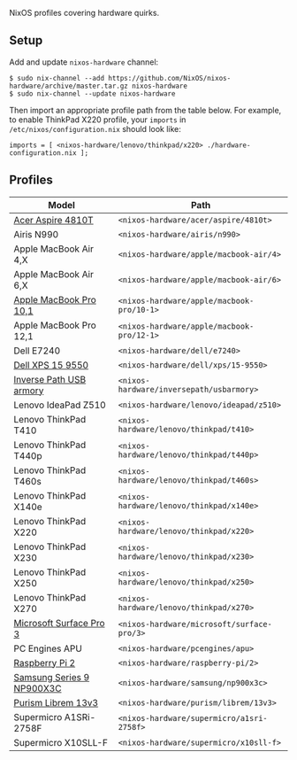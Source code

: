NixOS profiles covering hardware quirks.

** Setup

Add and update ~nixos-hardware~ channel:

  : $ sudo nix-channel --add https://github.com/NixOS/nixos-hardware/archive/master.tar.gz nixos-hardware
  : $ sudo nix-channel --update nixos-hardware

Then import an appropriate profile path from the table below. For example, to
enable ThinkPad X220 profile, your ~imports~ in ~/etc/nixos/configuration.nix~
should look like:

  : imports = [ <nixos-hardware/lenovo/thinkpad/x220> ./hardware-configuration.nix ];

** Profiles

|---------------------------+--------------------------------------------|
| Model                     | Path                                       |
|---------------------------+--------------------------------------------|
| [[file:acer/aspire/4810t][Acer Aspire 4810T]]         | ~<nixos-hardware/acer/aspire/4810t>~       |
| Airis N990                | ~<nixos-hardware/airis/n990>~              |
| Apple MacBook Air 4,X     | ~<nixos-hardware/apple/macbook-air/4>~     |
| Apple MacBook Air 6,X     | ~<nixos-hardware/apple/macbook-air/6>~     |
| [[file:apple/macbook-pro/10-1][Apple MacBook Pro 10,1]]    | ~<nixos-hardware/apple/macbook-pro/10-1>~  |
| Apple MacBook Pro 12,1    | ~<nixos-hardware/apple/macbook-pro/12-1>~  |
| Dell E7240                | ~<nixos-hardware/dell/e7240>~              |
| [[file:dell/xps/15-9550][Dell XPS 15 9550]]          | ~<nixos-hardware/dell/xps/15-9550>~        |
| [[file:inversepath/usbarmory][Inverse Path USB armory]]   | ~<nixos-hardware/inversepath/usbarmory>~   |
| Lenovo IdeaPad Z510       | ~<nixos-hardware/lenovo/ideapad/z510>~     |
| Lenovo ThinkPad T410      | ~<nixos-hardware/lenovo/thinkpad/t410>~    |
| Lenovo ThinkPad T440p     | ~<nixos-hardware/lenovo/thinkpad/t440p>~   |
| Lenovo ThinkPad T460s     | ~<nixos-hardware/lenovo/thinkpad/t460s>~   |
| Lenovo ThinkPad X140e     | ~<nixos-hardware/lenovo/thinkpad/x140e>~   |
| Lenovo ThinkPad X220      | ~<nixos-hardware/lenovo/thinkpad/x220>~    |
| Lenovo ThinkPad X230      | ~<nixos-hardware/lenovo/thinkpad/x230>~    |
| Lenovo ThinkPad X250      | ~<nixos-hardware/lenovo/thinkpad/x250>~    |
| Lenovo ThinkPad X270      | ~<nixos-hardware/lenovo/thinkpad/x270>~    |
| [[file:microsoft/surface-pro/3][Microsoft Surface Pro 3]]   | ~<nixos-hardware/microsoft/surface-pro/3>~ |
| PC Engines APU            | ~<nixos-hardware/pcengines/apu>~           |
| [[file:raspberry-pi/2][Raspberry Pi 2]]            | ~<nixos-hardware/raspberry-pi/2>~          |
| [[file:samsung/np900x3c][Samsung Series 9 NP900X3C]] | ~<nixos-hardware/samsung/np900x3c>~        |
| [[file:purism/librem/13v3][Purism Librem 13v3]] | ~<nixos-hardware/purism/librem/13v3>~ |
| Supermicro A1SRi-2758F    | ~<nixos-hardware/supermicro/a1sri-2758f>~  |
| Supermicro X10SLL-F       | ~<nixos-hardware/supermicro/x10sll-f>~     |
|---------------------------+--------------------------------------------|
